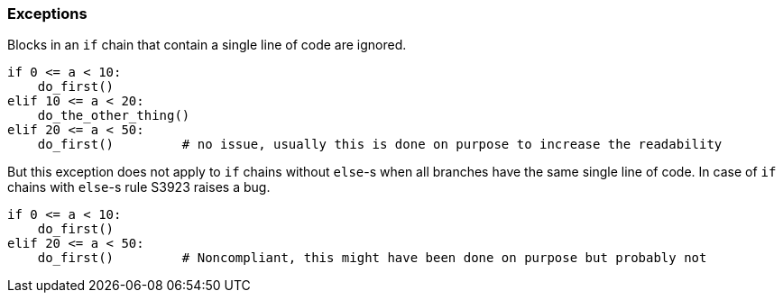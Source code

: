 === Exceptions

Blocks in an ``++if++`` chain that contain a single line of code are ignored.

[source,python]
----
if 0 <= a < 10:
    do_first()
elif 10 <= a < 20:
    do_the_other_thing()
elif 20 <= a < 50:
    do_first()         # no issue, usually this is done on purpose to increase the readability
----

But this exception does not apply to ``++if++`` chains without ``++else++``-s when all branches have the same single line of code. In case of ``++if++`` chains with ``++else++``-s rule S3923 raises a bug. 

[source,python]
----
if 0 <= a < 10:
    do_first()
elif 20 <= a < 50:
    do_first()         # Noncompliant, this might have been done on purpose but probably not
----